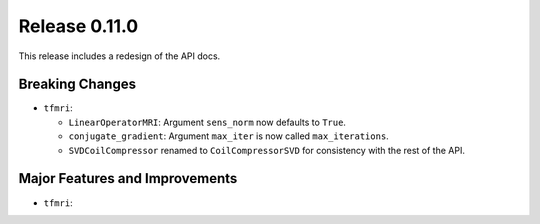 Release 0.11.0
==============

This release includes a redesign of the API docs.

Breaking Changes
----------------

* ``tfmri``:

  * ``LinearOperatorMRI``: Argument ``sens_norm`` now defaults to ``True``.
  * ``conjugate_gradient``: Argument ``max_iter`` is now called
    ``max_iterations``.
  * ``SVDCoilCompressor`` renamed to ``CoilCompressorSVD`` for consistency
    with the rest of the API.


Major Features and Improvements
-------------------------------

* ``tfmri``:

